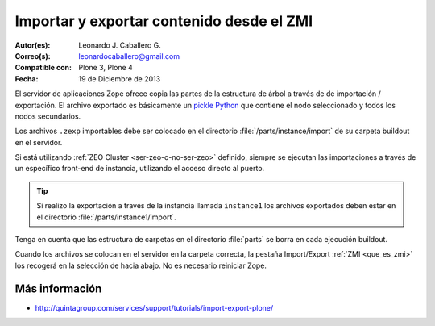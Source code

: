 .. -*- coding: utf-8 -*-

.. _importar_exportar_data:

==========================================
Importar y exportar contenido desde el ZMI
==========================================

:Autor(es): Leonardo J. Caballero G.
:Correo(s): leonardocaballero@gmail.com
:Compatible con: Plone 3, Plone 4
:Fecha: 19 de Diciembre de 2013

El servidor de aplicaciones Zope ofrece copia las partes de la estructura 
de árbol a través de de importación / exportación. El archivo exportado es 
básicamente un `pickle Python`_ que contiene el nodo seleccionado y todos 
los nodos secundarios.

Los archivos ``.zexp`` importables debe ser colocado en el directorio 
:file:`/parts/instance/import` de su carpeta buildout en el servidor. 

Si está utilizando :ref:`ZEO Cluster <ser-zeo-o-no-ser-zeo>` definido, siempre 
se ejecutan las importaciones a través de un específico front-end de instancia, 
utilizando el acceso directo al puerto.

.. tip::

    Si realizo la exportación a través de la instancia llamada ``instance1`` 
    los archivos exportados deben estar en el directorio :file:`/parts/instance1/import`.

Tenga en cuenta que las estructura de carpetas en el directorio :file:`parts` 
se borra en cada ejecución buildout.

Cuando los archivos se colocan en el servidor en la carpeta correcta, 
la pestaña Import/Export :ref:`ZMI <que_es_zmi>` los recogerá en la 
selección de hacia abajo. No es necesario reiniciar Zope.

Más información
===============

-   `http://quintagroup.com/services/support/tutorials/import-export-plone/`_

.. _http://quintagroup.com/services/support/tutorials/import-export-plone/: http://quintagroup.com/services/support/tutorials/import-export-plone/
.. _pickle Python: http://mundogeek.net/archivos/2008/05/20/python-serializacion-de-objetos/